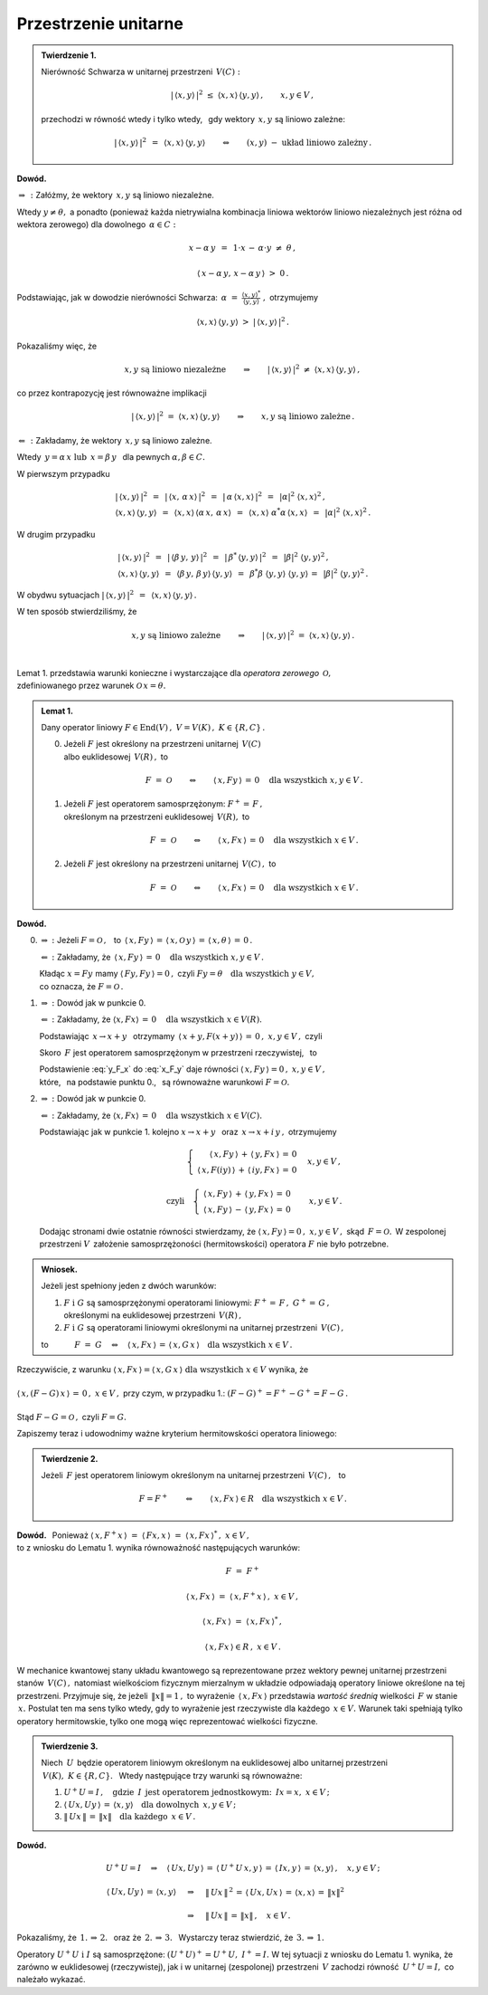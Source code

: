 
Przestrzenie unitarne
---------------------

.. admonition:: Twierdzenie 1.
   
   Nierówność Schwarza w unitarnej przestrzeni :math:`\,V(C):`
   
   .. math::
      
      |\,\langle x,y\rangle\,|^2\ \ \leq\ \ 
      \langle x,x\rangle\,\langle y,y\rangle\,,\qquad x,y\in V\,,
   
   przechodzi w równość wtedy i tylko wtedy, :math:`\,`
   gdy wektory :math:`\,x,y\ ` są liniowo zależne:
   
   .. math::
   
      |\,\langle x,y\rangle\,|^2\ \,=\ \,\langle x,x\rangle\,\langle y,y\rangle
      \qquad\Leftrightarrow\qquad
      (x,y)\ \ -\ \ \text{układ liniowo zależny}\,.

**Dowód.**

:math:`\ \Rightarrow\,:\ ` Załóżmy, że wektory :math:`\,x,y\ ` są liniowo niezależne. 

Wtedy :math:`\ y\neq\theta,\ ` a ponadto (ponieważ każda nietrywialna kombinacja liniowa 
wektorów liniowo niezależnych jest różna od wektora zerowego)  
dla dowolnego :math:`\,\alpha\in C:`

.. math::
   
   x-\alpha\,y\ \,=\ \,1\cdot x\,-\,\alpha\cdot y\ \neq\ \theta\,,

   \langle\,x-\alpha\,y,\,x-\alpha\,y\,\rangle\ >\ 0\,.

.. Korzystając, jak w ogólnym dowodzie nierówności Schwarza, z własności iloczynu skalarnego
   i podstawiając 
   :math:`\ \ \alpha\ =\ \displaystyle\frac{(x,y)^*}{(y,y)}\,,\ `
   dochodzimy do ostrej nierówności

Podstawiając, jak w dowodzie nierówności Schwarza:
:math:`\ \,\alpha\ =\ 
\displaystyle\frac{\langle x,y\rangle^*}{\langle y,y\rangle}\ ,\ ` otrzymujemy

.. math::
   
   \langle x,x\rangle\,\langle y,y\rangle\ \ >\ \ |\,\langle x,y\rangle\,|^2\,.

Pokazaliśmy więc, że

.. math::
   
   x,y\ \ \text{są liniowo niezależne}
   \qquad\Rightarrow\qquad
   |\,\langle x,y\rangle\,|^2\ \ \neq\ \ \langle x,x\rangle\,\langle y,y\rangle\,,

co przez kontrapozycję jest równoważne implikacji

.. math::
   
   |\,\langle x,y\rangle\,|^2\ \ =\ \ \langle x,x\rangle\,\langle y,y\rangle
   \qquad\Rightarrow\qquad
   x,y\ \ \text{są liniowo zależne}\,.

:math:`\ \Leftarrow\,:\ ` Zakładamy, że wektory :math:`\,x,y\ ` są liniowo zależne. 

Wtedy :math:`\ \,y=\alpha\,x\ \ \text{lub}\ \ \,x=\beta\,y\ \,` dla pewnych 
:math:`\ \alpha,\beta\in C.`

W pierwszym przypadku

.. math::
   
   \begin{array}{l}
   |\,\langle x,y\rangle\,|^2\ \,=\ \,|\,\langle x,\,\alpha\,x\rangle\,|^2\ \,=\ \,
   |\,\alpha\,\langle x,x\rangle\,|^2\ \,=\ \,|\alpha|^2\ \langle x,x\rangle^2\,,
   \\
   \langle x,x\rangle\,\langle y,y\rangle\ \,=\ \,
   \langle x,x\rangle\,\langle\alpha\,x,\,\alpha\,x\rangle\ \,=\ \,
   \langle x,x\rangle\ \alpha^*\alpha\,\langle x,x\rangle\ \,=\ \,
   |\alpha|^2\ \langle x,x\rangle^2\,.
   \end{array}

W drugim przypadku

.. math::
   
   \begin{array}{l}
   |\,\langle x,y\rangle\,|^2\ \,=\ \,
   |\,\langle\beta\,y,\,y\rangle\,|^2\ \,=\ \,
   |\,\beta^*\,\langle y,y\rangle\,|^2\ \,=\ \,|\beta|^2\ \langle y,y\rangle^2\,,
   \\
   \langle x,x\rangle\,\langle y,y\rangle\ \,=\ \,
   \langle\beta\,y,\,\beta\,y\rangle\,\langle y,y\rangle\ \,=\ \,
   \beta^*\beta\ \langle y,y\rangle\ \langle y,y\rangle\,=\ \,
   |\beta|^2\ \langle y,y\rangle^2\,.
   \end{array}

W obydwu sytuacjach 
:math:`\ \ |\,\langle x,y\rangle\,|^2\ \,=\ \,\langle x,x\rangle\,\langle y,y\rangle\,.`

W ten sposób stwierdziliśmy, że

.. math::
   
   x,y\ \ \text{są liniowo zależne}
   \qquad\Rightarrow\qquad
   |\,\langle x,y\rangle\,|^2\ \ =\ \ \langle x,x\rangle\,\langle y,y\rangle\,.
   
   \;

Lemat 1. przedstawia warunki konieczne i wystarczające 
dla *operatora zerowego* :math:`\,\mathcal{O},` :math:`\\` 
zdefiniowanego przez warunek :math:`\ \mathcal{O}\,x=\theta.`

.. .. math::
   
   F\ =\ \mathcal{O}\qquad\Leftrightarrow\qquad Fx=\theta\quad\text{dla wszystkich}\ \ x\in V . 
   
.. admonition:: Lemat 1. :math:`\\`
   
   Dany operator liniowy  :math:`\ F\in\text{End}(V)\,,\ V=V(K)\,,\ K\in\{R,C\}\,.\ ` :math:`\\`
   
   0. Jeżeli :math:`\ F\ ` jest określony na przestrzeni unitarnej :math:`\,V(C)\ ` :math:`\\`
      albo euklidesowej :math:`\,V(R)\,,\ ` to
      
      .. math::
         
         F\ =\ \mathcal{O}\qquad\Leftrightarrow\qquad
         \langle\,x,Fy\,\rangle\,=\,0\quad\text{dla wszystkich}\ \ x,y\in V\,.

   1. Jeżeli :math:`\ F\ ` jest operatorem samosprzężonym: :math:`\ F^+=\,F\,,\ ` :math:`\\`
      określonym na przestrzeni euklidesowej :math:`\,V(R),\ `  to
      
      .. math::
         
         F\ =\ \mathcal{O}\qquad\Leftrightarrow\qquad
         \langle\,x,Fx\,\rangle\,=\,0\quad\text{dla wszystkich}\ \ x\in V\,.

   2. Jeżeli :math:`\ F\ ` jest określony na przestrzeni unitarnej :math:`\,V(C)\,,\ ` to
      
      .. math::
         
         F\ =\ \mathcal{O}\qquad\Leftrightarrow\qquad
         \langle\,x,Fx\,\rangle\,=\,0\quad\text{dla wszystkich}\ \ x\in V\,.

**Dowód.**

0. :math:`\Rightarrow\ :\ ` Jeżeli :math:`\ F=\mathcal{O}\,,\ \,` to
   :math:`\ \,\langle\,x,Fy\,\rangle\,=\,
   \langle\,x,\mathcal{O}\,y\,\rangle\,=\,
   \langle\,x,\theta\,\rangle\,=\,0\,.`
   
   :math:`\Leftarrow\ :\ ` 
   Zakładamy, że :math:`\,\langle\,x,Fy\,\rangle\,=\,0\quad\text{dla wszystkich}\ \ x,y\in V\,.`

   Kładąc :math:`\ x=Fy\ ` mamy :math:`\ \langle\,Fy,Fy\,\rangle=0\,,\ `
   czyli :math:`\ Fy=\theta\quad\text{dla wszystkich}\ \ y\in V,\ \\` 
   co oznacza, że :math:`\ F=\mathcal{O}\,.`

1. :math:`\Rightarrow\ :\ ` Dowód jak w punkcie 0.

   :math:`\Leftarrow\ :\ ` 
   Zakładamy, że :math:`\ \langle x,Fx\rangle\,=\,0\quad\text{dla wszystkich}\ \ x\in V(R).`
   
   Podstawiając :math:`\ \,x\rightarrow x+y\ \,` otrzymamy 
   :math:`\ \,\langle\,x+y,F(x+y)\,\rangle\,=\,0\,,\ \ x,y\in V\,,\ \ ` czyli
   
   .. math::
      :label: x_F_y
      
      \langle\,x+y,F(x+y)\,\rangle\,=\,\langle\,x+y,Fx+Fy\,\rangle\,=

      =\       
      \langle\,x,Fx\,\rangle\,+\,\langle\,x,Fy\,\rangle\,+\,
      \langle\,y,Fx\,\rangle\,+\,\langle\,y,Fy\,\rangle\,=
      
      =\ 
      \langle\,x,Fy\,\rangle\,+\,\langle\,y,Fx\,\rangle\,=\,0\,,\quad x,y\in V\,.

   Skoro :math:`\,F\ ` jest operatorem samosprzężonym w przestrzeni rzeczywistej, :math:`\,` to
   
   .. math::
      :label: y_F_x
      
      \langle\,y,Fx\,\rangle\ =\ \langle\,Fy,x\,\rangle\ =\ \langle\,x,Fy\,\rangle\,.

   Podstawienie :eq:`y_F_x` do :eq:`x_F_y` daje równości
   :math:`\ \langle\,x,Fy\,\rangle=0\,,\ \ x,y\in V\,,\\`
   które, :math:`\,` na podstawie punktu 0., :math:`\,` są równoważne warunkowi 
   :math:`\ F=\mathcal{O}.\\`

2. :math:`\Rightarrow\ :\ ` Dowód jak w punkcie 0.

   :math:`\Leftarrow\ :\ ` 
   Zakładamy, że :math:`\ \langle x,Fx\rangle\,=\,0\quad\text{dla wszystkich}\ \ x\in V(C).`

   Podstawiając jak w punkcie 1. kolejno 
   :math:`\ x\rightarrow x+y\ \,` oraz :math:`\ \,x\rightarrow x+i\,y\,,\ `
   otrzymujemy
   
   .. math::
      
      \begin{array}{lcr}
      & \left\{\ \begin{array}{r}
      \langle\,x,Fy\,\rangle\,+\,\langle\,y,Fx\,\rangle\,=\,0 \\
      \langle\,x,F(iy)\,\rangle\,+\,\langle\,iy,Fx\,\rangle\,=\,0
      \end{array}\right. & \quad x,y\in V\,,
      \\ \\
      \text{czyli} & \left\{\ \begin{array}{r}
      \langle\,x,Fy\,\rangle\,+\,\langle\,y,Fx\,\rangle\,=\,0 \\
      \langle\,x,Fy\,\rangle\,-\,\langle\,y,Fx\,\rangle\,=\,0
      \end{array}\right. & \quad x,y\in V\,.
      \end{array}
   
   Dodając stronami dwie ostatnie równości stwierdzamy, że
   :math:`\ \langle\,x,Fy\,\rangle=0\,,\ \ x,y\in V\,,\ ` 
   skąd :math:`\,F=\mathcal{O}.\,` 
   W zespolonej przestrzeni :math:`V\,` założenie samosprzężoności (hermitowskości)
   operatora :math:`\ F\ ` nie było potrzebne. :math:`\\`

.. admonition:: Wniosek. :math:`\\`
   
   Jeżeli jest spełniony jeden z dwóch warunków: :math:`\\`
   
   1. :math:`\ F\ \ \text{i}\ \ G\ ` są samosprzężonymi operatorami liniowymi:
      :math:`\ F^+=\,F\,,\ \ G^+=\,G\,,` :math:`\\`
      określonymi na euklidesowej przestrzeni :math:`\,V(R)\,,` :math:`\\`
   
   2. :math:`\ F\ \ \text{i}\ \ G\ ` są operatorami liniowymi
      określonymi na unitarnej przestrzeni :math:`\,V(C)\,,` :math:`\\`

   to :math:`\qquad\quad F\ =\ G\quad\Leftrightarrow\quad
   \langle\,x,Fx\,\rangle\,=\,\langle\,x,G\,x\,\rangle
   \quad\text{dla wszystkich}\ \ x\in V\,.`

Rzeczywiście, z warunku :math:`\ \ \langle\,x,Fx\,\rangle=\langle\,x,G\,x\,\rangle
\ \ \text{dla wszystkich}\ \ x\in V\ \ ` wynika, że :math:`\\ \\` 
:math:`\ \ \langle\,x,(F-G)\,x\,\rangle\,=\,0\,,\ \ x\in V\,,\ ` przy czym, w przypadku 1.:
:math:`\ \ (F-G)^+=F^+-G^+=F-G\,.\\ \\` 
Stąd :math:`\ \ F-G=\mathcal{O}\,,\ \ ` czyli :math:`\ \ F=G.`

Zapiszemy teraz i udowodnimy ważne kryterium hermitowskości operatora liniowego:

.. admonition:: Twierdzenie 2. 
   
   Jeżeli :math:`\,F\ ` jest operatorem liniowym 
   określonym na unitarnej przestrzeni :math:`\,V(C)\,,\ \,` to
   
   .. math::
      
      F=F^+\qquad\Leftrightarrow\qquad
      \langle\,x,Fx\,\rangle\in R\quad\text{dla wszystkich}\ \ x\in V\,.

**Dowód.** :math:`\,`
Ponieważ :math:`\ \ \langle\,x,F^+x\,\rangle\ =\ 
\langle\,Fx,x\,\rangle\ =\ \langle\,x,Fx\,\rangle^*\,,\ \ x\in V\,,\ \\`
to z wniosku do Lematu 1. wynika równoważność następujących warunków: 

.. math::
   
   F\ =\ F^+
   
   \langle\,x,Fx\,\rangle\ =\ \langle\,x,F^+x\,\rangle\,,\ \ x\in V\,,

   \langle\,x,Fx\,\rangle\ =\ \langle\,x,Fx\,\rangle^*\,,

   \langle\,x,Fx\,\rangle\in R\,,\ \ x\in V\,.

W mechanice kwantowej stany układu kwantowego są reprezentowane przez wektory pewnej
unitarnej przestrzeni stanów :math:`\,V(C)\,,\ ` natomiast wielkościom fizycznym 
mierzalnym w układzie odpowiadają operatory liniowe określone na tej przestrzeni.
Przyjmuje się, że jeżeli :math:`\,\|x\|=1\,,\ ` to wyrażenie :math:`\,\langle\,x,Fx\,\rangle\ `
przedstawia *wartość średnią* wielkości :math:`\,F\ ` w stanie :math:`\,x.\ `
Postulat ten ma sens tylko wtedy, gdy to wyrażenie jest rzeczywiste dla każdego
:math:`\,x\in V.\ ` Warunek taki spełniają tylko operatory hermitowskie,
tylko one mogą więc reprezentować wielkości fizyczne. :math:`\\`

.. admonition:: Twierdzenie 3.
   
   Niech :math:`\,U\,` będzie operatorem liniowym określonym na euklidesowej albo unitarnej 
   przestrzeni :math:`\,V(K),\ K\in\{R,C\}.\ \,`
   Wtedy następujące trzy warunki są równoważne:
   
   1. :math:`\ U^+U=I\,,\quad\text{gdzie}\ \,I\ \,
      \text{jest operatorem jednostkowym:}\ \,Ix=x,\ x\in V\,;`
   
   2. :math:`\ \langle\,Ux,Uy\,\rangle\,=\,\langle x,y\rangle\quad
      \text{dla dowolnych}\ \,x,y\in V\,;`
   
   3. :math:`\ \|\,Ux\,\|\,=\,\|x\|\quad\text{dla każdego}\ \,x\in V\,.`

**Dowód.**

.. math::
   
   \begin{array}{l}
   U^+U=I\quad\Rightarrow\quad\langle\,Ux,Uy\,\rangle\,=\,
   \langle\,U^+U\,x,y\,\rangle\,=\,\langle\,Ix,y\,\rangle\,=\,
   \langle x,y\rangle\,,\quad x,y\in V\,;
   \\ \\
   \begin{array}{lcl}
   \langle\,Ux,Uy\,\rangle\,=\,\langle x,y\rangle & \quad\Rightarrow & \quad
   \|\,Ux\,\|^{\,2}\,=\,\langle\,Ux,Ux\,\rangle\,=\,\langle x,x\rangle\,=\,\|x\|^2 
   \\ \\
   & \quad\Rightarrow & \quad\|\,Ux\,\|\,=\,\|x\|\,,\quad x\in V\,.
   \end{array}
   \end{array}

Pokazaliśmy, że :math:`\ \,\text{1.}\,\Rightarrow\,\text{2.}\ \,` 
oraz że :math:`\ \,\text{2.}\,\Rightarrow\,\text{3.}\ \,`
Wystarczy teraz stwierdzić, że :math:`\ \,\text{3.}\,\Rightarrow\,\text{1.}`

.. math::
   :nowrap:
   
   \begin{eqnarray*}
   \|\,Ux\,\| & = & \|x\| \\
   \|\,Ux\,\|^{\,2} & = & \|x\|^2 \\
   \langle\,Ux,Ux\,\rangle & = & \langle x,x\rangle \\
   \langle\,x,\,U^+U\,x\,\rangle & = & \langle x,Ix\rangle
   \end{eqnarray*}

Operatory :math:`\ U^+U\ \ \text{i}\ \ I\ ` są samosprzężone: 
:math:`\ (U^+U)^+=U^+U,\ \ I^+=I.\ ` W tej sytuacji z wniosku do Lematu 1. wynika, 
że zarówno w euklidesowej (rzeczywistej), jak i w unitarnej (zespolonej)
przestrzeni :math:`\,V\ ` zachodzi równość :math:`\,U^+U=I,\ ` co należało wykazać.

   
   
   

    





























